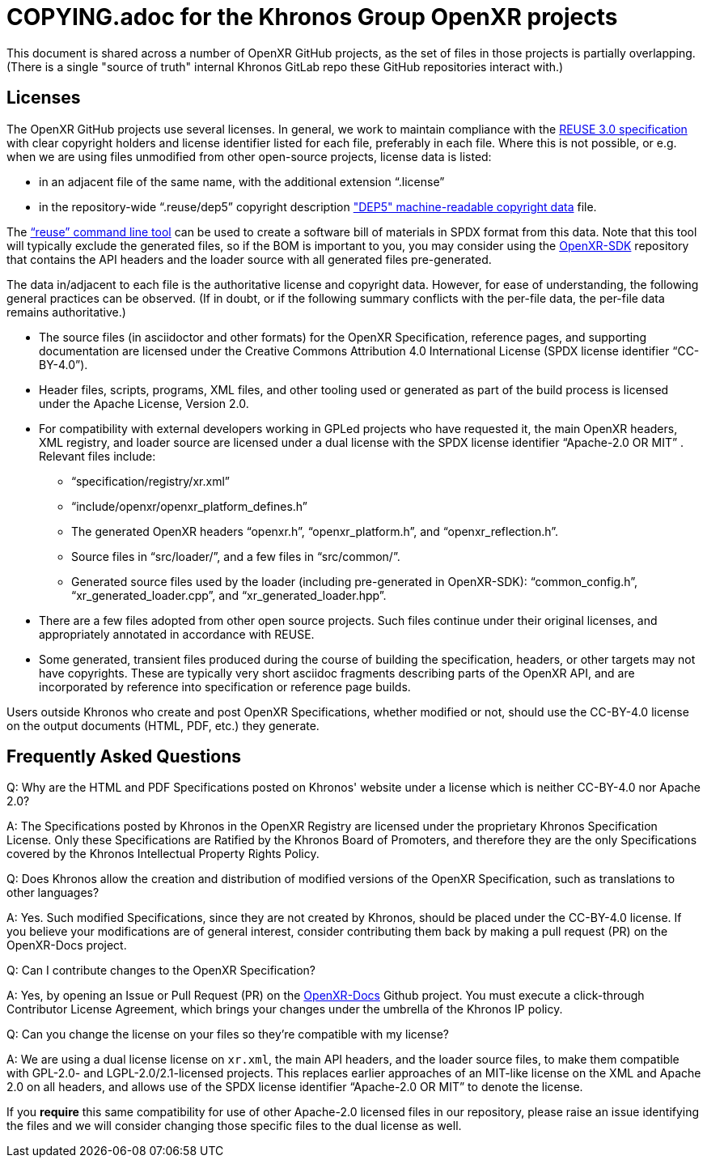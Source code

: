 = COPYING.adoc for the Khronos Group OpenXR projects

// Copyright (c) 2020-2021, The Khronos Group Inc.
//
// SPDX-License-Identifier: CC-BY-4.0

This document is shared across a number of OpenXR GitHub projects, as the
set of files in those projects is partially overlapping.
(There is a single "source of truth" internal Khronos GitLab repo these
GitHub repositories interact with.)

== Licenses

The OpenXR GitHub projects use several licenses.
In general, we work to maintain compliance with the
https://reuse.software/spec/[REUSE 3.0 specification] with clear copyright
holders and license identifier listed for each file, preferably in each
file.
Where this is not possible, or e.g. when we are using files unmodified from
other open-source projects, license data is listed:

* in an adjacent file of the same name, with the additional extension
  "`.license`"
* in the repository-wide "`.reuse/dep5`" copyright description
  https://www.debian.org/doc/packaging-manuals/copyright-format/1.0/["DEP5"
  machine-readable copyright data] file.

The https://github.com/fsfe/reuse-tool["`reuse`" command line tool] can be
used to create a software bill of materials in SPDX format from this data.
Note that this tool will typically exclude the generated files, so if the
BOM is important to you, you may consider using the
https://github.com/KhronosGroup/OpenXR-SDK[OpenXR-SDK] repository that
contains the API headers and the loader source with all generated files
pre-generated.

The data in/adjacent to each file is the authoritative license and copyright
data.
However, for ease of understanding, the following general practices can be
observed.
(If in doubt, or if the following summary conflicts with the per-file data,
the per-file data remains authoritative.)

* The source files (in asciidoctor and other formats) for the OpenXR
  Specification, reference pages, and supporting documentation are licensed
  under the Creative Commons Attribution 4.0 International License (SPDX
  license identifier "`CC-BY-4.0`").
* Header files, scripts, programs, XML files, and other tooling used or
  generated as part of the build process is licensed under the Apache
  License, Version 2.0.
* For compatibility with external developers working in GPLed projects who
  have requested it, the main OpenXR headers, XML registry, and loader
  source are licensed under a dual license with the SPDX license identifier
  "`Apache-2.0 OR MIT`" .
  Relevant files include:
** "`specification/registry/xr.xml`"
** "`include/openxr/openxr_platform_defines.h`"
** The generated OpenXR headers "`openxr.h`", "`openxr_platform.h`", and
   "`openxr_reflection.h`".
** Source files in "`src/loader/`", and a few files in "`src/common/`".
** Generated source files used by the loader (including pre-generated in
   OpenXR-SDK): "`common_config.h`", "`xr_generated_loader.cpp`", and
   "`xr_generated_loader.hpp`".
* There are a few files adopted from other open source projects.
  Such files continue under their original licenses, and appropriately
  annotated in accordance with REUSE.
* Some generated, transient files produced during the course of building the
  specification, headers, or other targets may not have copyrights.
  These are typically very short asciidoc fragments describing parts of the
  OpenXR API, and are incorporated by reference into specification or
  reference page builds.

Users outside Khronos who create and post OpenXR Specifications, whether
modified or not, should use the CC-BY-4.0 license on the output documents
(HTML, PDF, etc.) they generate.


== Frequently Asked Questions

Q: Why are the HTML and PDF Specifications posted on Khronos' website under
a license which is neither CC-BY-4.0 nor Apache 2.0?

A: The Specifications posted by Khronos in the OpenXR Registry are licensed
under the proprietary Khronos Specification License.
Only these Specifications are Ratified by the Khronos Board of Promoters,
and therefore they are the only Specifications covered by the Khronos
Intellectual Property Rights Policy.


Q: Does Khronos allow the creation and distribution of modified versions of
the OpenXR Specification, such as translations to other languages?

A: Yes.
Such modified Specifications, since they are not created by Khronos, should
be placed under the CC-BY-4.0 license.
If you believe your modifications are of general interest, consider
contributing them back by making a pull request (PR) on the OpenXR-Docs
project.


Q: Can I contribute changes to the OpenXR Specification?

A: Yes, by opening an Issue or Pull Request (PR) on the
link:https://github.com/KhronosGroup/OpenXR-Docs/[OpenXR-Docs] Github
project.
You must execute a click-through Contributor License Agreement, which brings
your changes under the umbrella of the Khronos IP policy.


Q: Can you change the license on your files so they're compatible with my
license?

A: We are using a dual license license on `xr.xml`, the main API headers,
and the loader source files, to make them compatible with GPL-2.0- and
LGPL-2.0/2.1-licensed projects.
This replaces earlier approaches of an MIT-like license on the XML and
Apache 2.0 on all headers, and allows use of the SPDX license identifier
"`Apache-2.0 OR MIT`" to denote the license.

If you *require* this same compatibility for use of other Apache-2.0
licensed files in our repository, please raise an issue identifying the
files and we will consider changing those specific files to the dual license
as well.

